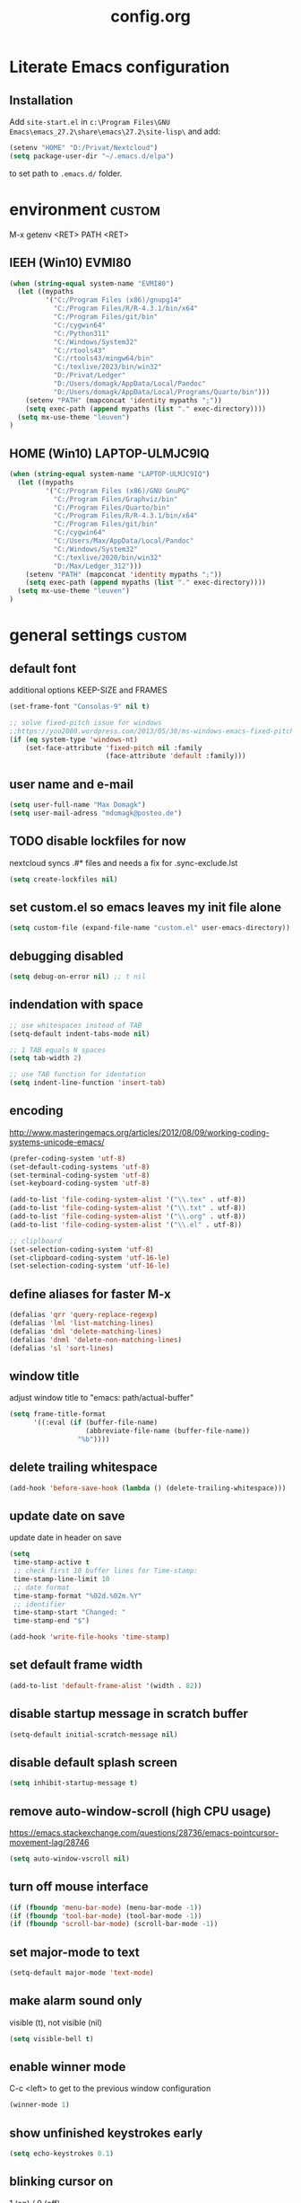 ﻿
#+TAGS: custom(c) lisp(l) usepackage(u)
#+SEQ_TODO: TODO(t) FIX(f) DISABLED(i) | DONE(d)
#+TITLE: config.org
#+Changed: 18.08.2023

* Literate Emacs configuration
** Installation
Add ~site-start.el~ in ~c:\Program Files\GNU Emacs\emacs_27.2\share\emacs\27.2\site-lisp\~ and add:
#+begin_src lisp
(setenv "HOME" "D:/Privat/Nextcloud")
(setq package-user-dir "~/.emacs.d/elpa")
#+end_src
to set path to ~.emacs.d/~ folder.


* environment                                                        :custom:
M-x getenv <RET> PATH <RET>
** IEEH (Win10) EVMI80
#+begin_src emacs-lisp
(when (string-equal system-name "EVMI80")
  (let ((mypaths
         '("C:/Program Files (x86)/gnupg14"
           "C:/Program Files/R/R-4.3.1/bin/x64"
           "C:/Program Files/git/bin"
           "C:/cygwin64"
           "C:/Python311"
           "C:/Windows/System32"
           "C:/rtools43"
           "C:/rtools43/mingw64/bin"
           "C:/texlive/2023/bin/win32"
           "D:/Privat/Ledger"
           "D:/Users/domagk/AppData/Local/Pandoc"
           "D:/Users/domagk/AppData/Local/Programs/Quarto/bin")))
    (setenv "PATH" (mapconcat 'identity mypaths ";"))
    (setq exec-path (append mypaths (list "." exec-directory))))
  (setq mx-use-theme "leuven")
)
#+end_src

** HOME (Win10) LAPTOP-ULMJC9IQ
#+begin_src emacs-lisp
(when (string-equal system-name "LAPTOP-ULMJC9IQ")
  (let ((mypaths
         '("C:/Program Files (x86)/GNU GnuPG"
           "C:/Program Files/Graphviz/bin"
           "C:/Program Files/Quarto/bin"
           "C:/Program Files/R/R-4.3.1/bin/x64"
           "C:/Program Files/git/bin"
           "C:/cygwin64"
           "C:/Users/Max/AppData/Local/Pandoc"
           "C:/Windows/System32"
           "C:/texlive/2020/bin/win32"
           "D:/Max/Ledger_312")))
    (setenv "PATH" (mapconcat 'identity mypaths ";"))
    (setq exec-path (append mypaths (list "." exec-directory))))
  (setq mx-use-theme "leuven")
)
#+end_src

* general settings                                                   :custom:
** default font
additional options KEEP-SIZE and FRAMES
#+begin_src emacs-lisp
(set-frame-font "Consolas-9" nil t)

;; solve fixed-pitch issue for windows
;;https://yoo2080.wordpress.com/2013/05/30/ms-windows-emacs-fixed-pitch-got-no-anti-aliasing/
(if (eq system-type 'windows-nt)
    (set-face-attribute 'fixed-pitch nil :family
                        (face-attribute 'default :family)))
#+end_src

** user name and e-mail
#+begin_src emacs-lisp
(setq user-full-name "Max Domagk")
(setq user-mail-adress "mdomagk@posteo.de")
#+end_src


** TODO disable lockfiles for now
nextcloud syncs .#* files and needs a fix for .sync-exclude.lst
#+begin_src emacs-lisp
(setq create-lockfiles nil)
#+end_src

** set custom.el so emacs leaves my init file alone
#+begin_src emacs-lisp
(setq custom-file (expand-file-name "custom.el" user-emacs-directory))
#+end_src

** debugging disabled
#+begin_src emacs-lisp
(setq debug-on-error nil) ;; t nil
#+end_src

** indendation with space
#+begin_src emacs-lisp
;; use whitespaces instead of TAB
(setq-default indent-tabs-mode nil)

;; 1 TAB equals N spaces
(setq tab-width 2)

;; use TAB function for identation
(setq indent-line-function 'insert-tab)
#+end_src


** encoding
http://www.masteringemacs.org/articles/2012/08/09/working-coding-systems-unicode-emacs/
#+begin_src emacs-lisp
(prefer-coding-system 'utf-8)
(set-default-coding-systems 'utf-8)
(set-terminal-coding-system 'utf-8)
(set-keyboard-coding-system 'utf-8)

(add-to-list 'file-coding-system-alist '("\\.tex" . utf-8))
(add-to-list 'file-coding-system-alist '("\\.txt" . utf-8))
(add-to-list 'file-coding-system-alist '("\\.org" . utf-8))
(add-to-list 'file-coding-system-alist '("\\.el" . utf-8))

;; cliplboard
(set-selection-coding-system 'utf-8)
(set-clipboard-coding-system 'utf-16-le)
(set-selection-coding-system 'utf-16-le)
#+end_src

** define aliases for faster M-x
#+begin_src emacs-lisp
(defalias 'qrr 'query-replace-regexp)
(defalias 'lml 'list-matching-lines)
(defalias 'dml 'delete-matching-lines)
(defalias 'dnml 'delete-non-matching-lines)
(defalias 'sl 'sort-lines)
#+end_src

** window title
adjust window title to "emacs: path/actual-buffer"
#+begin_src emacs-lisp
(setq frame-title-format
      '((:eval (if (buffer-file-name)
                   (abbreviate-file-name (buffer-file-name))
                 "%b"))))
#+end_src


** delete trailing whitespace
#+begin_src emacs-lisp
(add-hook 'before-save-hook (lambda () (delete-trailing-whitespace)))
#+end_src

** update date on save
update date in header on save
#+begin_src emacs-lisp
(setq
 time-stamp-active t
 ;; check first 10 buffer lines for Time-stamp:
 time-stamp-line-limit 10
 ;; date format
 time-stamp-format "%02d.%02m.%Y"
 ;; identifier
 time-stamp-start "Changed: "
 time-stamp-end "$")

(add-hook 'write-file-hooks 'time-stamp)
#+end_src

** set default frame width
#+begin_src emacs-lisp
(add-to-list 'default-frame-alist '(width . 82))
#+end_src

** disable startup message in scratch buffer
#+begin_src emacs-lisp
(setq-default initial-scratch-message nil)
#+end_src

** disable default splash screen
#+begin_src emacs-lisp
(setq inhibit-startup-message t)
#+end_src

** remove auto-window-scroll (high CPU usage)
https://emacs.stackexchange.com/questions/28736/emacs-pointcursor-movement-lag/28746
#+begin_src emacs-lisp
(setq auto-window-vscroll nil)
#+end_src

** turn off mouse interface
#+begin_src emacs-lisp
(if (fboundp 'menu-bar-mode) (menu-bar-mode -1))
(if (fboundp 'tool-bar-mode) (tool-bar-mode -1))
(if (fboundp 'scroll-bar-mode) (scroll-bar-mode -1))
#+end_src

** set major-mode to text
#+begin_src emacs-lisp
(setq-default major-mode 'text-mode)
#+end_src

** make alarm sound only
visible (t), not visible (nil)
#+begin_src emacs-lisp
(setq visible-bell t)
#+end_src

** enable winner mode
C-c <left> to get to the previous window configuration
#+begin_src emacs-lisp
(winner-mode 1)
#+end_src

** show unfinished keystrokes early
#+begin_src emacs-lisp
(setq echo-keystrokes 0.1)
#+end_src

** blinking cursor on
1 (on) / 0 (off)
#+begin_src emacs-lisp
(blink-cursor-mode 1)
#+end_src

** highligh current line off
1 (on) / 0 (off)
#+begin_src emacs-lisp
(global-hl-line-mode 0)
#+end_src

** enable CUA mode
Common User Access
#+begin_src emacs-lisp
;; windows-like behaviour to cut, copy & paste with ctrl + x, c & v
;; (setq cua-highlight-region-shift-only t) ;; no transient mark mode
;; (setq cua-toggle-set-mark nil) ;; original set-mark behavior, i.e. no transient-mark-mode
(cua-mode)
#+end_src

** syntax highlighting everywhere
#+begin_src emacs-lisp
(global-font-lock-mode t)
#+end_src

** sane select (mark) mode
#+begin_src emacs-lisp
(transient-mark-mode 1)
#+end_src

** entry deletes marked text
#+begin_src emacs-lisp
(delete-selection-mode t)
#+end_src

** match parentheses
#+begin_src emacs-lisp
(show-paren-mode t)
;;(setq show-paren-style 'expression)
;;(setq show-paren-when-point-in-periphery t)
;;(setq show-paren-when-point-inside-paren nil)
#+end_src

** font highlighting matlab .m files
#+begin_src emacs-lisp
(add-to-list 'auto-mode-alist '("\\.m\\'" . octave-mode))
#+end_src

** quit emacs with y or n
instead of yes or no accept y or n
#+begin_src emacs-lisp
(fset 'yes-or-no-p 'y-or-n-p)
#+end_src

** make sure all backup files only live in one place
#+begin_src emacs-lisp
(defvar my-backup-folder (concat "~/.emacs.d/backups" "/"))

(setq backup-directory-alist `((".*" . ,my-backup-folder))
      backup-by-copying t    ; Don't delink hardlinks
      version-control t      ; Use version numbers on backups
      delete-old-versions t  ; Automatically delete excess backups
      kept-new-versions 20   ; how many of the newest versions to keep
      kept-old-versions 5    ; and how many of the old
      )
#+end_src

** set auto-save directory
#+begin_src emacs-lisp
(setq auto-save-default nil) ; just turn off

;; ;; move to one directory
;;(setq auto-save-file-name-transforms `((".*" "~/.emacs.d/auto-save/" t)))
#+end_src

** visual line mode and toggle to truncate my lines
#+begin_src emacs-lisp
(global-visual-line-mode 1)
;; enable line wrap
(setq default-truncate-lines t)
;; make side by side buffers function the same as the main window
(setq truncate-partial-width-windows nil)
;; Add F3 to toggle line wrap
(global-set-key (kbd "<f3>") 'toggle-truncate-lines)

;;(setq-default truncate-lines nil)
#+end_src

** explicitly show the end of a buffer
#+begin_src emacs-lisp
(set-default 'indicate-empty-lines t)
#+end_src

** trash can support
#+begin_src emacs-lisp
(setq delete-by-moving-to-trash t)
#+end_src

** sentences have one space after a period
#+begin_src emacs-lisp
(setq sentence-end-double-space nil)
#+end_src



** Automatically revert buffers for changed files
#+begin_src emacs-lisp
(global-auto-revert-mode 1)
#+end_src

* functions                                                          :custom:
** mx-kill-buffer
It's simple. Bury the scratch buffer
#+begin_src emacs-lisp
(setq mx-never-kill-buffers '("*scratch*" "*Messages*"))

(defun mx-kill-buffer (buffer)
  "Protect some special buffers from getting killed."
  (interactive (list (current-buffer)))
  (if (member (buffer-name buffer) mx-never-kill-buffers)
      (call-interactively 'bury-buffer buffer)
    (kill-buffer buffer)))
#+end_src

** mx-ask-before-closing
#+begin_src emacs-lisp
(defun mx-ask-before-closing ()
  "Ask whether or not to close, and then close if y was pressed"
  (interactive)
  (if (yes-or-no-p (format "<<< close EMACS ???  >>>  "))
      (if (< emacs-major-version 22)
          (save-buffers-kill-terminal)
        (save-buffers-kill-emacs))))
#+end_src

** mx-rotate-windows
#+begin_src emacs-lisp
(defun mx-rotate-windows ()
  "Rotate your windows"
  (interactive)
  (cond ((not (> (count-windows)1))
         (message "You can't rotate a single window!"))
        (t
         (setq i 1)
         (setq numWindows (count-windows))
         (while  (< i numWindows)
           (let* (
                  (w1 (elt (window-list) i))
                  (w2 (elt (window-list) (+ (% i numWindows) 1)))

                  (b1 (window-buffer w1))
                  (b2 (window-buffer w2))

                  (s1 (window-start w1))
                  (s2 (window-start w2))
                  )
             (set-window-buffer w1  b2)
             (set-window-buffer w2 b1)
             (set-window-start w1 s2)
             (set-window-start w2 s1)
             (setq i (1+ i)))))))
#+end_src

** mx-save-symbol-at-point
copy word/symbol at point
#+begin_src emacs-lisp
(defun mx-save-symbol-at-point ()
  "Make symbol at point the latest kill in the kill ring."
  (interactive)
  (let ((symbol (thing-at-point 'symbol)))
    (when symbol (kill-new symbol))))

(global-set-key (kbd "M-w")  'mx-save-symbol-at-point)
#+end_src

** mx-next/previous-buffer
ignore buffers while switching
#+begin_src emacs-lisp
(setq mx-skippable-buffer-list '("*Messages*" "*ESS*" "*Flymake log*" "*Help*" "work.org" "home.org" "calendar.org" "*Calendar*"))

(setq mx-skippable-buffer-regex "^magit")

(defun mx-next-buffer ()
  "next-buffer that skips certain buffers"
  (interactive)
  (next-buffer)
  (while (or
          (member (buffer-name) mx-skippable-buffer-list)
          (string-match-p mx-skippable-buffer-regex (buffer-name)))
    (next-buffer)))

(defun mx-previous-buffer ()
  "previous-buffer that skips certain buffers"
  (interactive)
  (previous-buffer)
  (while (or
          (member (buffer-name) mx-skippable-buffer-list)
          (string-match-p mx-skippable-buffer-regex (buffer-name)))
    (previous-buffer)))
#+end_src

** xah-brackets
move cursor to brackets
#+begin_src emacs-lisp
(defvar xah-brackets nil "string of left/right brackets pairs.")
(setq xah-brackets "()[]{}<>（）［］｛｝⦅⦆〚〛“”‘’‹›«»「」〈〉《》【】〔〕『』〖〗〘〙｢｣❛❜❝❞⁽⁾₍₎")

(defvar xah-left-brackets '("(" "{" "[" "<" "〔" "【" "〖" "〈" "《" "「" "『" "“" "‘" "‹" "«" )
  "List of left bracket chars.")
(progn
  ;; make xah-left-brackets based on xah-brackets
  (setq xah-left-brackets '())
  (dotimes ($x (- (length xah-brackets) 1))
    (when (= (% $x 2) 0)
      (push (char-to-string (elt xah-brackets $x))
            xah-left-brackets)))
  (setq xah-left-brackets (reverse xah-left-brackets)))

(defvar xah-right-brackets '(")" "]" "}" ">" "〕" "】" "〗" "〉" "》" "」" "』" "”" "’" "›" "»")
  "list of right bracket chars.")
(progn
  (setq xah-right-brackets '())
  (dotimes ($x (- (length xah-brackets) 1))
    (when (= (% $x 2) 1)
      (push (char-to-string (elt xah-brackets $x))
            xah-right-brackets)))
  (setq xah-right-brackets (reverse xah-right-brackets)))

(defun xah-backward-left-bracket ()
  "Move cursor to the previous occurrence of left bracket.
  The list of brackets to jump to is defined by `xah-left-brackets'.
  URL `http://ergoemacs.org/emacs/emacs_navigating_keys_for_brackets.html'
  Version 2015-10-01"
  (interactive)
  (re-search-backward (regexp-opt xah-left-brackets) nil t))

(defun xah-forward-right-bracket ()
  "Move cursor to the next occurrence of right bracket.
  The list of brackets to jump to is defined by `xah-right-brackets'.
  URL `http://ergoemacs.org/emacs/emacs_navigating_keys_for_brackets.html'
  Version 2015-10-01"
  (interactive)
  (re-search-forward (regexp-opt xah-right-brackets) nil t))
#+end_src

* keybindings                                                        :custom:
** emacs
#+begin_src emacs-lisp
;; ESC cancels everything
(global-set-key (kbd "<escape>") 'keyboard-escape-quit)
(global-set-key (kbd "C-x C-c") 'mx-ask-before-closing)
(global-set-key (kbd "C-x C-b")  'project-find-file)
(global-set-key [f5] 'call-last-kbd-macro)
;;(global-set-key [f11] 'tool-bar-mode)
(global-set-key [f12] 'menu-bar-mode)
#+end_src

** editing
#+begin_src emacs-lisp
(global-set-key (kbd "M-w")  'mx-save-symbol-at-point)

;; comment marked lines (matlab-like)
(global-set-key (kbd "C-t") 'uncomment-region)
(global-set-key (kbd "C-r") 'comment-region)

(global-set-key (kbd "M-ö") 'comment-or-uncomment-region)

;; join following lines into 1 line (M-j)
(global-set-key (kbd "M-j")
                (lambda ()
                  (interactive)
                  (join-line -1)))
#+end_src

** movement
#+begin_src emacs-lisp
(global-set-key (kbd "C-<next>")
                (lambda ()
                  (interactive)
                  (ignore-errors (next-line 5))))

(global-set-key (kbd "C-<prior>")
                (lambda ()
                  (interactive)
                  (ignore-errors (previous-line 5))))

;; move between brackets
(global-set-key (kbd "M-8") 'xah-backward-left-bracket)
(global-set-key (kbd "M-9") 'xah-forward-right-bracket)
#+end_src

** buffer
#+begin_src emacs-lisp
(global-set-key (kbd "C-s") 'save-buffer)
(global-set-key (kbd "C-w") 'mx-kill-buffer)
(global-set-key (kbd "C-b") 'switch-to-buffer)
(global-set-key (kbd "C-S-<tab>") 'mx-next-buffer)
(global-set-key (kbd "C-<tab>") 'mx-previous-buffer)
;;(add-hook 'org-mode-hook
;;          '(lambda ()
;;             (define-key org-mode-map (kbd "C-<tab>") 'previous-buffer)))
#+end_src

** window
#+begin_src emacs-lisp
(global-set-key (kbd "S-C-<down>")  'enlarge-window)
(global-set-key (kbd "S-C-<up>")    'shrink-window)
(global-set-key (kbd "S-C-<left>")  'shrink-window-horizontally)
(global-set-key (kbd "S-C-<right>") 'enlarge-window-horizontally)

(global-set-key (kbd "M-o") 'other-window)
(global-set-key (kbd "M-p") 'mx-rotate-windows)
(global-set-key (kbd "M-1") 'delete-other-windows)
(global-set-key (kbd "M-2") 'split-window-horizontally)
(global-set-key (kbd "M-3") 'split-window-vertically)
(global-set-key (kbd "M-0") 'delete-window)

(global-unset-key (kbd "C-x 0")) ; was delete-window
(global-unset-key (kbd "C-x 3")) ; was split-window-horizontally
(global-unset-key (kbd "C-x 2")) ; was split-window-vertically
(global-unset-key (kbd "C-x 1")) ; was delete-other-window
(global-unset-key (kbd "C-x o")) ; was other-window
#+end_src


* org-mode                                                           :custom:
** general settings

#+begin_src emacs-lisp
(add-to-list 'auto-mode-alist '("\\.org\\'" . org-mode))

;; this is my org-directory
(setq org-directory "~/.emacs.d/org")

;; do not change states when archive TODOs
(setq org-archive-mark-done nil)

;; indentation
(setq org-startup-indented t)
(setq org-adapt-indentation nil)
(setq org-indent-indentation-per-level 1)
(setq org-indent-mode-turns-on-hiding-stars t)

;; enabling shift select
(setq org-support-shift-select t)
(setq org-startup-folded t)
(setq org-cycle-separator-lines 0)

(setq org-todo-keywords
      '((sequence "TODO(t)" "NEXT(n)" "SOMEDAY(s)" "|" "DONE(d)")
        (sequence "WAITING(w@/!)" "|" "CANCELED(c@)")))

;; TODO update keywords
(setq org-todo-keyword-faces
      '(;;("TODO"  . (:foreground "#b70101" :weight bold))
        ("NEXT"  . (:foreground "blue" :weight bold))
        ("SOMEDAY"  . (:foreground "forestgreen" :weight bold))
        ("WAITING"  . (:foreground "orange" :weight bold))
        ("DONE"  . (:foreground "grey" :weight bold))
        ("CANCELED"  . (:foreground "grey" :weight bold))
        ))

;; fast selection for states
(setq org-use-fast-todo-selection t)

;; log DONE status change
(setq org-log-done t)

;; keep log state notes in LOGBOOK
(setq org-log-state-notes-into-drawer "LOGBOOK")

;; Make it impossible to complete a task if subtasks are not done --> t (yes) nil (no)
(setq org-enforce-todo-dependencies nil)

;; Truncate clocked-in tasks in mode-line def. 0
(setq org-clock-string-limit 8)

;; html in browser and pdf in system deafult
(setq org-file-apps (quote ((auto-mode . emacs)
                            ("\\.x?html?\\'" . system)
                            ("\\.pdf\\'" . system))))
#+end_src

** org-agenda

#+begin_src emacs-lisp
;; link my GTD file to the agenda
(setq org-agenda-files
      (quote
       ("~/.emacs.d/org/inbox.org"
        "~/.emacs.d/org/home.org"
        "~/.emacs.d/org/work.org"
        "~/.emacs.d/org/calendar.org")))

;; agenda settings
(setq org-agenda-window-setup 'only-window); agenda takes whole window
(setq org-agenda-restore-windows-after-quit t)
(setq org-agenda-show-all-dates t)
(setq org-agenda-skip-deadline-if-done t)
(setq org-agenda-skip-scheduled-if-done t)

;; respect STARTUP: overview and don't unfold everything
(setq org-agenda-inhibit-startup nil)

;; only 1 day in agenda view
(setq org-agenda-span 1)

;; german day and month names, week starts with monday
(setq calendar-week-start-day 1
      calendar-day-name-array
      ["Sonntag" "Montag" "Dienstag" "Mittwoch"
       "Donnerstag" "Freitag" "Samstag"]
      calendar-month-name-array
      ["Januar" "Februar" "Maerz" "April" "Mai"
       "Juni" "Juli" "August" "September"
       "Oktober" "November" "Dezember"])

;; Set the times to display in the time grid
(setq org-agenda-time-grid (quote
                            ((daily today require-timed)
                             (0900 1100 1300 1500 1700)
                             "......" "----------------")))

;; max. 4 weeks
(setq org-deadline-warning-days 28)

;; truncate long lines in agenda view
;; https://superuser.com/a/531670
(add-hook 'org-agenda-mode-hook
          (lambda ()
            (visual-line-mode -1)
            (toggle-truncate-lines 1)))
#+end_src

** org-refile

#+begin_src emacs-lisp
(setq org-refile-targets
      '((nil :maxlevel . 5)
        (org-agenda-files :maxlevel . 5)))

(setq org-refile-use-outline-path 'file)
;; makes org-refile outline working with helm/ivy
(setq org-outline-path-complete-in-steps nil)
(setq org-refile-allow-creating-parent-nodes 'confirm)

;; save all org-buffers after refiling
(advice-add 'org-refile :after
	    (lambda (&rest _)
	      (org-save-all-org-buffers)))
#+end_src

** org-capture

#+begin_src emacs-lisp
(setq org-default-notes-file (concat org-directory "/inbox.org"))

;; create org-capture-templates
(setq org-capture-templates
      '(("i" "inbox.org" entry (file "~/.emacs.d/org/inbox.org")
         "* TODO %?\n%U\n")))
#+end_src


** org-babel
#+begin_src emacs-lisp

(org-babel-do-load-languages
 'org-babel-load-languages
 '((emacs-lisp . t)
   (R . t)
   ;;(ledger . t)
   (python . t)
   (latex . t)
   (dot . t)))

(defun mx-org-edit-src-save-key ()
  (local-set-key (kbd "C-s") 'org-edit-src-save))

(add-hook 'org-src-mode-hook 'mx-org-edit-src-save-key)

;; display the source code edit buffer in the current window, keeping
;; all other windows
(setq org-src-window-setup 'current-window)
;;(setq org-src-window-setup 'reorganize-frame)

(setq org-edit-src-auto-save-idle-delay 20) ;; in seconds; default 0 = off

;; preserve the indentation after editing a code block
(setq org-edit-src-content-indentation 0
      org-src-tab-acts-natively t
      org-src-preserve-indentation t)

;; I don't want to be prompted on every code block evaluation
(setq org-confirm-babel-evaluate nil)

;; Don't execute code blocks with C-c C-c use C-c C-v e instead
(setq org-babel-no-eval-on-ctrl-c-ctrl-c nil) ;; nil t

;; color my SRC code natively
(setq org-src-fontify-natively t)
#+end_src

** keybindings
#+begin_src emacs-lisp
(defun mx-org-file-home ()
  (interactive)
  (find-file "~/.emacs.d/org/home.org"))

(defun mx-org-file-work ()
  (interactive)
  (find-file "~/.emacs.d/org/work.org"))

(defun mx-org-file-inbox ()
  (interactive)
  (find-file "~/.emacs.d/org/inbox.org"))

(defun mx-org-todo ()
  (interactive)
  (org-narrow-to-subtree)
  (org-show-todo-tree nil)
  (widen))

;; FIXME doesn't work
(defun mx-org-capture-inbox ()
     (interactive)
     (call-interactively 'org-capture)
     (org-capture nil "i"))

(add-hook 'org-mode-hook
          '(lambda ()
             (local-set-key (kbd "S-C-<down>")  'enlarge-window)
             (local-set-key (kbd "S-C-<up>")    'shrink-window)
             (local-set-key (kbd "S-C-<left>")  'shrink-window-horizontally)
             (local-set-key (kbd "S-C-<right>") 'enlarge-window-horizontally)))


(global-set-key [f8]  'mx-org-todo)
(global-set-key [f9]  'mx-org-file-home)
(global-set-key [f10] 'mx-org-file-work)
(global-set-key [f11] 'mx-org-file-inbox)

(global-set-key (kbd "C-c a") 'org-agenda)
(global-set-key (kbd "C-c c") 'org-capture)
;;(global-set-key (kbd "C-c i") 'mx-org-capture-inbox)
;;(global-set-key (kbd "C-c l") 'org-store-link)
#+end_src

** custom agenda views
- https://blog.aaronbieber.com/2016/09/24/an-agenda-for-life-with-org-mode.html
#+begin_src emacs-lisp

(setq org-agenda-custom-commands
      '(
        ("x" "Agenda at home"
         ((agenda ""
                  ((org-agenda-files (remove "~/.emacs.d/org/work.org" org-agenda-files))))
          (todo "NEXT"
                ((org-agenda-overriding-header "Tasks")
                 (org-agenda-files (remove "~/.emacs.d/org/work.org" org-agenda-files))))
          (todo "WAITING"
                ((org-agenda-overriding-header "Waiting")
                 (org-agenda-files (remove "~/.emacs.d/org/work.org" org-agenda-files))))))

        ("X" "Tasks at home"
         ((todo "NEXT|TODO|WAITING"
                ((org-agenda-overriding-header "Tasks at Home")
                 (org-agenda-files (remove "~/.emacs.d/org/work.org" org-agenda-files))))))
        ;;(tags-todo "Lehre" ((org-agenda-overriding-header "Lehre & Betreuung"))))

        ("w" "Agenda at work"
         ((agenda ""
                  ((org-agenda-files (remove "~/.emacs.d/org/home.org" org-agenda-files))))
          (todo "NEXT"
                ((org-agenda-overriding-header "Tasks")
                 (org-agenda-files (remove "~/.emacs.d/org/home.org" org-agenda-files))))
          (todo "WAITING"
                ((org-agenda-overriding-header "Waiting")
                 (org-agenda-files (remove "~/.emacs.d/org/home.org" org-agenda-files))))))

        ("W" "Tasks at Work"
         ((todo "NEXT|TODO|WAITING"
                ((org-agenda-overriding-header "Tasks at Work")
                 (org-agenda-files (remove "~/.emacs.d/org/home.org" org-agenda-files))))))

        )
      )

#+end_src

** auto-update headers
- auto-update [x/y] in org-headers
- http://whattheemacsd.com/setup-org.el-01.html
#+begin_src emacs-lisp
(defun myorg-update-parent-cookie ()
  (when (equal major-mode 'org-mode)
    (save-excursion
      (ignore-errors
        (org-back-to-heading)
        (org-update-parent-todo-statistics)))))

(defadvice org-kill-line (after fix-cookies activate)
  (myorg-update-parent-cookie))

(defadvice kill-whole-line (after fix-cookies activate)
  (myorg-update-parent-cookie))
#+end_src

* abbreviations                                                      :custom:
#+begin_src emacs-lisp
(define-abbrev-table 'global-abbrev-table '(

 ("9t" "tar_target(@@),")
 ("9tt" "tar_target(@@, format = \"fst_tbl\"),")

 ("9m" "targets::tar_make()")
 ("9mm" "targets::tar_make(reporter = \"summary\")")

 ("9v" "targets::tar_visnetwork()")
 ("9vv" "targets::tar_visnetwork(targets_only = TRUE)")

 ("9l" "targets::tar_load(@@)")
 ("9r" "targets::tar_read(@@)")

 ("9p" "paint::paint(@@)")

 ("8png" "png(filename = \"@@.png\", units = \"cm\", res = 300, width = 16, height = 10)\n\ndev.off()")

 ("8r" "`r @@`")
 ("8rr" "```{r}\n@@\n```")
 ("8ra" "&rarr;")

 ("8eq" "\\begin{equation}\n@@\n\\end{equation}")

 ("8n" "&nbsp;")

 ("8f" "(\\(x) @@)()")

 ("8nn" "::: notes\n\n@@\n\n:::")

 ("8cc" ":::::: {.columns}\n::: {.column}\n\n@@\n\n:::\n:::{.column}\n\n\n\n:::\n::::::")

 ("8R" "#+begin_src R\n@@\n#+end_src")

 ("8ä" "\\344")
 ("8Ä" "\\304")

 ("8ö" "\\366")
 ("8Ö" "\\326")

 ("8ü" "\\374")
 ("8Ü" "\\334")

 ("8sz" "\\337")

 ("8ref" "\\@ref(@@)")

))

;; stop asking whether to save newly added abbrev when quitting emacs
(setq save-abbrevs nil)

;; turn on abbrev mode globally
(setq-default abbrev-mode t)

;; https://stackoverflow.com/questions/15375759/how-to-control-cursor-placement-in-emacs-abbrev-expansion
(defadvice expand-abbrev (after my-expand-abbrev activate)
   ;; if there was an expansion
   (if ad-return-value
       ;; start idle timer to ensure insertion of abbrev activator
       ;; character (e.g. space) is finished
       (run-with-idle-timer 0 nil
                            (lambda ()
                              ;; if there is the string "@@" in the
                              ;; expansion then move cursor there and
                              ;; delete the string
                              (let ((cursor "@@"))
                                (if (search-backward cursor last-abbrev-location t)
                                    (delete-char (length cursor))))))))
 #+end_src

 #+RESULTS:
 : expand-abbrev

* mode-line                                                          :custom:
#+begin_src emacs-lisp
;; ;; show line-number in the mode line
;; (line-number-mode 1)
;;
;; ;; show column-number in the mode line
;; (column-number-mode 1)
;;
;; ;; show time (and date) in the mode line
;; ;; (setq display-time-day-and-date t)
;; (setq display-time-24hr-format t)
;; (display-time)

;; http://emacs-fu.blogspot.de/2011/08/customizing-mode-line.html
;; use setq-default to set it for /all/ modes
(setq-default mode-line-format
              (list

               ;; modified indicator
               '(:eval (when (buffer-modified-p)       (concat " ## ")))
               '(:eval (when (not (buffer-modified-p)) (concat "    ")))

               ;; buffer name
               (propertize "%b  " 'face 'mode-line-buffer-id)

               ;; line and column
               "%01l:%01c  "

               ;; relative position
               "%p  "

               ;; ;; relative position, size of file
               ;; "[%p/%I] "

               ;; the current major mode for the buffer.
               "%m  "

               ;; i want to see the 'pomodoro' status using (%M = global-mode-string)
               "%M"
               ))
#+end_src

* recentf                                                            :custom:
a timer setting for recentf-mode without notifications to echo-area
https://gist.github.com/masutaka/1325654 (idle timer)
https://lists.gnu.org/archive/html/help-gnu-emacs/2010-12/msg02019.html
#+begin_src emacs-lisp

(recentf-mode 1)
(setq recentf-max-saved-items 2000)
(setq recentf-exclude '(".recentf"))

(defvar mx-recentf-list-prev nil)

(defun mx-recentf-save-list ()
  (interactive)
  "If recentf-list and previous recentf-list is equal,
     do nothing. Else recent-save-list and try to hide 'Wrote' message"
  (unless (equal recentf-list mx-recentf-list-prev)
    (setq old-message (current-message))
    (recentf-save-list)
    (message old-message)
    (setq mx-recentf-list-prev recentf-list)))

(run-with-idle-timer 60 t 'mx-recentf-save-list)

#+end_src


* dired                                                              :custom:
#+begin_src emacs-lisp
;; windows style
(setq ls-lisp-verbosity nil)

;; order directories first
(setq ls-lisp-dirs-first t)

;; windows behaviour (error message in emacs-25.1)
;;(setq ls-lisp-emulation 'MS Windows)

;; no domain with login name
(setq ls-lisp-ignore-case t)

;; sort by extension
(setq dired-listing-switches "-alX")

;; backspace behaves like in Total Comander
(add-hook 'dired-mode-hook
          (lambda ()
            (local-set-key [backspace] 'dired-up-directory)))
#+end_src


* python                                                             :custom:
#+begin_src emacs-lisp
(defun mx-python-start ()
  (interactive)
  (if (not (member "*Python*" (mapcar (function buffer-name) (buffer-list))))
      (progn (call-interactively 'run-python))))
;; Start python if not started. Send region if selected, line if not selected (whole def if it is def)
;; http://www.reddit.com/r/emacs/comments/1h4hyw/selecting_regions_pythonel/
(defun mx-python-eval ()
  (interactive)
  (mx-python-start)
  (if (and transient-mark-mode mark-active)     ; Check if selection is present
      (python-shell-send-region (point) (mark)) ; If selected, send region
    ;; If not selected, do all the following
    (beginning-of-line)                         ; Move to the beginning of line
    (if (looking-at "def")                      ; Check if the first word is def (function def)
        (progn                                  ; If it is def
          (python-shell-send-defun ())          ; Send whole def
          (python-nav-end-of-defun)             ; Move to the end of def
          (python-nav-forward-statement)        ; Move to the next statement
          )
      ;; If it is not def, do all the following
      (python-shell-send-region (point-at-bol) (point-at-eol))  ; Send the current line
      (python-nav-forward-statement)                            ; Move to the next statement
      )
    ;; Activate shell window, and switch back
    (progn
      (setq w-script (selected-window))         ; Remeber the script window
      (python-shell-switch-to-shell)            ; Switch to the shell
      (select-window w-script)                  ; Switch back to the script window
      )
    ))
;; Define hooks
(add-hook 'python-mode-hook             ; For Python script
          '(lambda()
             (local-set-key (kbd "<S-return>") 'mx-python-eval)
             (local-set-key (kbd "<C-return>") 'mx-python-eval)))

(setq python-shell-completion-native-enable nil)
#+end_src

* electric-pair                                                      :custom:
close automatically brackets
http://prodissues.com/2016/10/electric-pair-mode-in-emacs.html
https://www.emacswiki.org/emacs/ElectricPair (for specific modes only)
#+begin_src emacs-lisp
(electric-pair-mode 1)
(setq electric-pair-pairs '(
                            (?\" . ?\")
                            (?\` . ?\`)
                            (?\( . ?\))
                            (?\{ . ?\})
                            (?\[ . ?\])
                            ))
#+end_src


* xah-find                                                             :lisp:
- http://ergoemacs.org/emacs/elisp-xah-find-text.html
- reposository: https://github.com/maxmagmilch/xah-find
#+begin_src emacs-lisp
(load "~/.emacs.d/lisp/xah-find.el")
#+end_src

* rainbow-mode                                                         :lisp:
minor mode sets background color to strings that match color names, e.g. #0000ff is displayed in white with a blue background
#+begin_src emacs-lisp
(load "~/.emacs.d/lisp/rainbow-mode.el")

(add-hook 'ess-mode-hook 'rainbow-mode)

(add-hook 'emacs-lisp-mode-hook 'rainbow-mode)
#+end_src

* dracula-theme                                                        :lisp:
#+begin_src emacs-lisp
(load "~/.emacs.d/lisp/dracula-theme.el")

;; Don't change the font size for some headings and titles (default t)
(setq dracula-enlarge-headings nil)

(when (string-equal mx-use-theme "dracula")
  (setq org-todo-keyword-faces
        '(("PROJ"  . (:inherit org-todo))
          ("WAITING"  . (:inherit org-todo))))
  (load-theme 'dracula t))
#+end_src

* use-package                                                    :usepackage:
Set up ~package~ and ~use-package~.
#+begin_src emacs-lisp
(require 'package)
(setq package-check-signature nil)
(add-to-list 'package-archives
             '("melpa" . "https://melpa.org/packages/") t)
(package-initialize)

;; Bootstrap 'use-package'
(eval-after-load 'gnutls
  '(add-to-list 'gnutls-trustfiles "/etc/ssl/cert.pem"))
(unless (package-installed-p 'use-package)
  (package-refresh-contents)
  (package-install 'use-package))
(eval-when-compile
  (require 'use-package))
(require 'bind-key)
(setq use-package-always-ensure t)
#+end_src



* ivy                                                            :usepackage:
- http://oremacs.com/swiper/
- https://sam217pa.github.io/2016/09/13/from-helm-to-ivy/
#+begin_src emacs-lisp
(use-package ivy
  :ensure t
  ;; :custom-face
    ;; (ivy-current-match ((t :background "#FFE8FF" :foreground "#670034" :weight bold)))
    ;; (ivy-virtual ((t :foreground #7F7F7F)))
    ;; (ivy-minibuffer-match-face-2 ((t :background "#dddddd" :weight bold)))
  :config
  (ivy-mode 1)
  (setq ivy-display-style ' fancy) ; 'fancy ' plain nil
  ;; use recentf and bookmark files
  (setq ivy-use-virtual-buffers t)
  ;; no "^" for counsel-M-x etc.
  (setq ivy-initial-inputs-alist nil)
  ;; No extra directories "./" and "../" in find-file
  (setq ivy-extra-directories '("./"))
  ;; ;; Always ignore buffers set in `ivy-ignore-buffers'
  ;; (setq ivy-use-ignore-default 'always)
  ;; ;; Ignore some buffers in `ivy-switch-buffer'
  ;; (setq ivy-ignore-buffers mx-skippable-buffers)
  ;; custom faces for ivy-switch-buffer
  ;; M-x list-faces-display
  ;; (setq ivy-switch-buffer-faces-alist
  ;;       '((dired-mode . ivy-subdir)
  ;;         (org-mode . ivy-org)))
  ;; minibuffer
  (bind-key "C-SPC" 'ivy-restrict-to-matches ivy-minibuffer-map)
  ;; minibuffer - scrolling - up
  (bind-key "<next>" 'ivy-scroll-up-command ivy-minibuffer-map)
  (bind-key "<right>" 'ivy-scroll-up-command ivy-minibuffer-map)
    ;; minibuffer - scrolling - down
  (bind-key "<prior>" 'ivy-scroll-down-command ivy-minibuffer-map)
  (bind-key "<left>" 'ivy-scroll-down-command ivy-minibuffer-map)
  (bind-key "C-m" 'ivy-alt-done ivy-minibuffer-map)
  (setq ivy-count-format "(%d/%d) ")
  ;; allow input not in order while searching
  (setq ivy-re-builders-alist '((t . ivy--regex-ignore-order))))
#+end_src

* counsel (for ivy)                                              :usepackage:
https://oremacs.com/swiper/
#+begin_src emacs-lisp

;; dont truncate lines in minibuffer
;; to fully see long file names with counsel-find-file
(add-hook 'minibuffer-setup-hook
      (lambda () (setq truncate-lines nil)))

(use-package counsel
  :ensure t
  :config
  ;; ignore . files or temporary files
  (setq counsel-find-file-ignore-regexp
        (concat
         ;; File names beginning with # or .
         "\\(?:\\`[#.]\\)"
         ;; File names ending with # or ~
         "\\|\\(?:\\`.+?[#~]\\'\\)"
         ;; File names ending with .aux
         "\\|\\.aux\\'"))
  :bind
  ("C-f" . swiper) ; swiper-isearch
  ("<f2>" . ivy-resume)
  ("M-y" . counsel-yank-pop)
  ("M-x" . counsel-M-x)
  ;;("C-b" . counsel-buffer-or-recentf)
  ("C-x C-f" . counsel-find-file)
  ("C-x C-r" . counsel-recentf) ;; counsel-buffer-or-recentf
  ("<f1> v" . counsel-describe-variable)
  ("<f1> f" . counsel-describe-function)
  ("<f1> k" . counsel-descbinds))
#+end_src

* swiper (for ivy)                                               :usepackage:
https://oremacs.com/swiper/
#+begin_src emacs-lisp
(use-package swiper
  :ensure t)
#+end_src

* smex (for ivy)                                                 :usepackage:
- enable history for M-x commands
#+begin_src emacs-lisp
(use-package smex
  :ensure t)
#+end_src

* multiple-cursors                                               :usepackage:
#+begin_src emacs-lisp
(use-package multiple-cursors
  :ensure t
  :bind
  ("C-<" . mc/mark-next-like-this)
  ("C->" . mc/unmark-next-like-this)
  ("C-c C-<" . mc/mark-all-like-this)
  ("M-n" . mc/insert-numbers))
#+end_src


* htmlize                                                        :usepackage:
#+begin_src emacs-lisp
(use-package htmlize
  :ensure t)
#+end_src

* hl-todo                                                        :usepackage:
- https://github.com/tarsius/hl-todo/tree/42f744ffb513cf2b95517144c64dbf3fc69f711a
- Highlight TODO and similar keywords in comments and strings
#+begin_src emacs-lisp
(use-package hl-todo
       :ensure t
       :custom-face
       (hl-todo ((t (:inherit hl-todo :italic t))))
       :hook ((prog-mode . hl-todo-mode)
              (yaml-mode . hl-todo-mode))
       :init
       (setq hl-todo-keyword-faces '(
               ("TODO"   . (:weight bold :foreground "#FF0000"))
               ("FIXME"  . (:weight bold :foreground "#FF0000"))
               ("DEBUG"  . (:weight bold :foreground "#A020F0"))
               ))
       :config
       (define-key hl-todo-mode-map (kbd "C-c p") 'hl-todo-previous)
       (define-key hl-todo-mode-map (kbd "C-c n") 'hl-todo-next)
       (define-key hl-todo-mode-map (kbd "C-c o") 'hl-todo-occur)
       (define-key hl-todo-mode-map (kbd "C-c i") 'hl-todo-insert))
#+end_src

* leuven-theme                                                   :usepackage:
#+begin_src emacs-lisp
(use-package leuven-theme
  :if (string-equal mx-use-theme "leuven")
  :ensure t
  ;;:disabled t
  :init
  (setq leuven-scale-outline-headlines nil)
  (setq leuven-scale-org-agenda-structure 1.2)
  (setq org-fontify-whole-heading-line t)
  (setq org-todo-keyword-faces
        '(("PROJ"  . (:weight bold :box (:line-width 1 :color "#C8ABD8") :foreground "#C8ABD8" :background "#E0E0F9"))
          ("WAITING"  . (:weight bold :box (:line-width 1 :color "#BFBF65") :foreground "#BFBF65" :background "#FFFFCC"))
          ("NEXT"  . (:weight bold :box (:line-width 1 :color "#8ea1b2") :foreground "#8ea1b2" :background "#CCE7FF"))
          ("SOMEDAY"  . (:weight bold :box (:line-width 1 :color "#a8c2a8") :foreground "#a8c2a8" :background nil))))
  :custom-face
  (font-latex-sectioning-0-face ((t (:height 1.5))))
  (font-latex-sectioning-1-face ((t (:height 1.4))))
  (org-document-title ((t (:height 1.4))))
  (mode-line-buffer-id  ((t (:weight normal))))
  (secondary-selection ((t (:background nil))))
  ;;(font-lock-comment-face ((t (:slant normal))))
  ;;(markdown-header-face-6 ((t (:slant normal))))
  ;;(org-level-6 ((t (:slant normal))))
  ;;(org-level-7 ((t (:slant normal))))
  ;;(org-level-8 ((t (:slant normal))))
  ;;(outline-6 ((t (:slant normal))))
  ;;(outline-7 ((t (:slant normal))))
  ;;(outline-8 ((t (:slant normal))))
  :config
  (load-theme 'leuven t))
#+end_src

* auctex                                                         :usepackage:
#+begin_src emacs-lisp
(use-package tex
  :ensure auctex
  :defer t
  :init
  ;; use PDF-LaTeX
  (setq TeX-PDF-mode t)
  (setq latex-run-command "pdflatex")
  ;; multifiles - query for master file.
  (setq-default TeX-master nil)
  ;; add custom created LaTeX commands
  (setq font-latex-match-reference-keywords
        '(("todo" "[{") ("discuss" "[{"))))
#+end_src

* ace-jump-mode                                                  :usepackage:
#+begin_src emacs-lisp
(use-package ace-jump-mode
  :ensure t
  :bind
  ("M-SPC" . ace-jump-mode)
  (:map org-mode-map
       ("M-SPC" . ace-jump-mode))
  (:map inferior-ess-mode-map
       ("M-SPC" . ace-jump-mode))
  )
#+end_src

* ace-window                                                     :usepackage:
#+begin_src emacs-lisp
(use-package ace-window
  :ensure t
  :bind ("M-o" . ace-window)
  :init
  (setq aw-keys '(?a ?s ?d ?f ?g ?h ?j ?k ?l)))
#+end_src


* move-text                                                      :usepackage:
#+begin_src emacs-lisp
(use-package move-text
  :ensure t
  :init (move-text-default-bindings))
#+end_src

* rainbow-delimiters                                             :usepackage:
https://github.com/Fanael/rainbow-delimiters
#+begin_src emacs-lisp
(use-package rainbow-delimiters
  :ensure t
  :init
  (add-hook 'tex-mode-hook #'rainbow-delimiters-mode)
  (add-hook 'LaTeX-mode-hook #'rainbow-delimiters-mode)
  (add-hook 'ess-mode-hook #'rainbow-delimiters-mode)
  (add-hook 'inferior-ess-mode-hook #'rainbow-delimiters-mode)
  (add-hook 'python-mode-hook #'rainbow-delimiters-mode)
  (add-hook 'emacs-lisp-mode-hook #'rainbow-delimiters-mode))
#+end_src

* goto-change                                                    :usepackage:
#+begin_src emacs-lisp
(use-package goto-chg
  :ensure t
  :bind
  ("M-," . goto-last-change)
  ("M-." . goto-last-change-reverse))
#+end_src

* ledger-mode                                                    :usepackage:
#+begin_src emacs-lisp
(use-package ledger-mode
  :ensure t
  :defer t
  :init
  (autoload 'ledger-mode "ledger-mode" "A major mode for Ledger" t)
  (add-to-list 'auto-mode-alist '("\\.ledger$" . ledger-mode)))
#+end_src

* org-pomodoro                                                   :usepackage:
#+begin_src emacs-lisp
(use-package org-pomodoro
  :ensure t
  :bind
  ("<f4>" . org-pomodoro)
  :init
  (add-hook 'org-pomodoro-finished-hook 'ding)
  (add-hook 'org-pomodoro-break-finished-hook 'ding)
  :config
  (setq org-pomodoro-format "W%s")
  (setq org-pomodoro-short-break-format "B%s")
  (setq org-pomodoro-long-break-format "LB%s")
  (setq org-pomodoro-time-format "%.2m")
  (setq org-pomodoro-keep-killed-pomodoro-time t))
#+end_src

* emacs speaks statistics                                        :usepackage:
http://ess.r-project.org/Manual/ess.html
c:\Program Files\R\R-4.1.0\library\base\R\Rprofile
add: .libPaths("D:/Daten/R/Library")
** custom functions
#+begin_src emacs-lisp
(defun R_insert_pipe_operator ()
  "R - |> operator or 'then' pipe operator"
  (interactive)
  (just-one-space 1)
  (insert "|>")
  (just-one-space 1))
  ;;(reindent-then-newline-and-indent))

(defun R_eval_current_line_and_step ()
  "cause Shift+Enter to send the current line to *R*"
  (interactive)
  (if (and transient-mark-mode mark-active)
      (call-interactively 'ess-eval-region)
    (call-interactively 'ess-eval-line-and-step)))

(defun R_tar_load_target_at_point ()
  "call targets::tar_load on object at point to load it into environment."
  (interactive)
  (let ((target (symbol-at-point)))
    (ess-eval-linewise (format "targets::tar_load(%s)\n" target))))

(defun R_tar_read_target_at_point ()
  "call targets::tar_read on object at point to load it into environment."
  (interactive)
  (let ((target (symbol-at-point)))
    (ess-eval-linewise (format "targets::tar_read(%s)\n" target))))

(defun R_tar_make ()
  "call targets::tar_make."
  (interactive)
    (ess-eval-linewise "targets::tar_make(reporter = \"verbose_positives\")\n"))

(defun R_bookdown_render_book ()
  "call bookdown::render_book."
  (interactive)
    (ess-eval-linewise "bookdown::render_book(\"index.Rmd\")\n"))

(defun R_tar_make_summary ()
  "call targets::tar_make(reporter = \"summary\")."
  (interactive)
    (ess-eval-linewise "Sys.time(); targets::tar_make(reporter = \"summary\", shortcut = TRUE)\n"))

(defun R_tar_visnetwork ()
  "call targets::tar_visnetwork."
  (interactive)
    (ess-eval-linewise "targets::tar_visnetwork()\n"))

(defun R_tar_visnetwork_targets_only ()
  "call targets::tar_visnetwork(targets_only = TRUE)."
  (interactive)
    (ess-eval-linewise "targets::tar_visnetwork(targets_only = TRUE)\n"))

;; fnmate (create R/function.R for written function())

;; https://github.com/MilesMcBain/fnmate/blob/master/vignettes/ess_bindings.Rmd
(defun text-around-cursor (&optional rows-around)
  (let ((rows-around (or rows-around 10))
  (current-line (line-number-at-pos))
  (initial-point (point)))
    (save-mark-and-excursion
      (goto-line (- current-line rows-around))
      (set-mark (point))
      (goto-line (+ current-line rows-around))
      (end-of-line)
      ;; Return a list of text, index
      (list (buffer-substring-no-properties (mark) (point))
            (+ (- initial-point (mark)) 1)))))

(defun strip-ess-output-junk (r-buffer)
  (with-current-buffer r-buffer
    (goto-char (point-min))
    (while (re-search-forward "\\+\s" nil t)
      (replace-match ""))))

(defun exec-r-fn-to-buffer (r_fn text)
  (let ((r-process (ess-get-process))
        (r-output-buffer (get-buffer-create "*R-output*")))
    (ess-string-command
     (format "cat(%s(%s))\n" r_fn text)
     r-output-buffer nil)
    (strip-ess-output-junk r-output-buffer)
    (save-mark-and-excursion
      (goto-char (point-max))
      (newline)
      (insert-buffer r-output-buffer))))

;; fnmate functions for keybindings
 (defun fnmate ()
   (interactive)
   (let* ((input-context (text-around-cursor))
          (text (prin1-to-string (car input-context)))
          (index (cdr input-context)))
     (ess-eval-linewise (format "fnmate::fnmate_fn.R(%s, %s)" text index))))

(defun fnmate-below ()
  (interactive)
  (let* ((input-context (text-around-cursor))
         (text (prin1-to-string (car input-context)))
         (index (cdr input-context))
         (args (format "%s, %s" text index)))
    (exec-r-fn-to-buffer "fnmate::fnmate_below" args)))
#+end_src

** custom keywords and highlights
- highlight custom keywords for {targets} package
#+begin_src emacs-lisp
(defvar ess-R-keywords
  '("if" "else" "repeat" "while" "function" "for" "in" "next" "break"
    "switch" "function" "return" "on.exit" "stop" ".Defunct" "tryCatch"
    "withRestarts" "invokeRestart"
    "recover" "browser"
    "tar_target" "tar_render" "tar_file")
  "Reserved words or special functions in the R language.")

;; https://stackoverflow.com/a/67654699
;; highlight along with current assignment ops
;; ess-R-font-lock-keywords contains (ess-R-fl-assign-ops . t) by default
(with-eval-after-load 'ess
  (cl-pushnew "|>" ess-R-assign-ops :test 'string=))

;; https://www.emacswiki.org/emacs/AddKeywords
;; (font-lock-add-keywords 'ess-mode
;;   '(("tar_target" . font-lock-function-name-face)
;;     ("tar_render" . font-lock-function-name-face)
;;     ("tar_file" . font-lock-function-name-face)))
#+end_src

** settings
#+begin_src emacs-lisp
(use-package ess
  :ensure t
  :commands R
  :init
  (require 'ess-site)
  (add-hook 'ess-mode-hook '(lambda ()
                              (local-set-key [(shift return)] 'R_eval_current_line_and_step)))
  :bind
  (:map inferior-ess-mode-map
        (";" .   ess-insert-assign)
        ("M--" . ess-insert-assign)
        ("<backtab>" . R_insert_pipe_operator))
  (:map ess-mode-map
        (";" .   ess-insert-assign)
        ("M--" . ess-insert-assign)
        ("<f7>" . ess-eval-paragraph-and-step)
        ("<backtab>" . R_insert_pipe_operator)
        ("C-c C-l" . R_tar_load_target_at_point))
  :config
  (setq ess-auto-width 'window)
  ;; no visible history on eval
  (setq ess-eval-visibly nil)
  ;; disable flymake on-the-fly syntax checking
  (setq ess-use-flymake nil)
  ;; start R in current working directory and no history
  (setq ess-ask-for-ess-directory nil)
  (setq ess-local-process-name "R")
  (setq ess-history-file nil)
  ;; only one help frame
  (setq ess-help-own-frame 'one)
  ;; on input/output show the bottom line
  (setq comint-scroll-to-bottom-on-input t)
  (setq comint-scroll-to-bottom-on-output t)
  (setq comint-move-point-for-output t)
  ;; identation
  ;;(set 'ess-arg-function-offset t)
  ;; 't', hitting TAB always just indents the current line.
  ;; If complete, TAB first tries to indent the current line, and if the line
  ;; was already indented, then try to complete the thing at point.
  (setq tab-always-indent 'complete)
  (setq ess-style 'RStudio)
  (setq ess-indent-with-fancy-comments nil)
  ;;;; Dedicated windows(frames)?
  ;;;; https://ess.r-project.org/Manual/ess.html#Controlling-buffer-display
  ;; (setq display-buffer-alist
  ;;    '(("^\\*R"
  ;;       (display-buffer-reuse-window display-buffer-pop-up-frame)
  ;;       (reusable-frames . 0))))
  )
#+end_src

* yaml-mode                                                      :usepackage:
#+begin_src emacs-lisp
(use-package yaml-mode
  :ensure t
  :init
  (add-to-list 'auto-mode-alist '("\\.yml\\'" . yaml-mode)))
#+end_src

* magit                                                          :usepackage:
#+begin_src emacs-lisp
(use-package magit
  :ensure t
  ;;:config
  ;;;; update mode-line git status more often
  ;;(setq auto-revert-check-vc-info t)
  ;;;; check every 5 seconds
  ;;(setq auto-revert-interval 5)
  )
#+end_src

* transient (transient keybinds)                                 :usepackage:
comes with magit
Manuak:
- https://github.com/magit/transient/blob/master/docs/transient.org
Examples:
- https://www.reddit.com/r/emacs/comments/mx6xs2/transient_vs_hydra/
- https://www.reddit.com/r/emacs/comments/pn4on3/using_transients_as_custom_menus/
- https://www.reddit.com/r/emacs/comments/m518xh/transient_api_example_alternative_bindings_part_1/
- https://www.reddit.com/r/emacs/comments/pon0ee/transient_api_example_part_2_transientdostay/
- transient kubernetes
  - https://www.youtube.com/watch?v=w3krYEeqnyk
  - https://gist.github.com/abrochard/dd610fc4673593b7cbce7a0176d897de
#+begin_src emacs-lisp
(global-set-key (kbd "<apps>") 'mx-main-transient)
(transient-define-prefix mx-main-transient ()
  "Main"

  [["Org"
   ("oa" "agenda" org-agenda)
   ("oh" "home.org" mx-org-file-home)
   ("oi" "work.org" mx-org-file-work)]

   ["Files"
    ("ff" "find" project-find-file)
    ("fd" "dired" counsel-find-file)
    ("fr" "recentf" counsel-buffer-or-recentf)
    ("fb" "bookmark" counsel-bookmark)]

   ["Buffer"
    ("bk" "kill" mx-kill-buffer)
    ("bs" "save" save-buffer)
    ("bl" "list" list-buffers)]

   ["Window"
    ("wk" "kill" delete-frame)
    ("ww" "new" make-frame)]

   ["Describe"
    ("dk" "keybind" counsel-descbinds)
    ("df" "function" counsel-describe-function)
    ("dv" "variable" counsel-describe-variable)]]

  [["Git"
    ("g" "magit" magit-status)]

   ["{targets} run"
    ("tm" "make" R_tar_make)
    ("tM" "make summary" R_tar_make_summary)
    ("tv" "visnetwork" R_tar_visnetwork_targets_only)
    ("tV" "visnetwork complete" R_tar_visnetwork)]

   ["{targets} objects"
    ("tt" "load at point" R_tar_load_target_at_point)
    ("tr" "read at point" R_tar_read_target_at_point)
    ("tf" "fnmate at point" fnmate)]

   ["{Rmarkdown}"
    ("e" "polymode export" mx-polymode-export)
    ("r" "render book" R_bookdown_render_book)]]

  [" "
   ("<apps>" "quit" transient-quit-one)]
)
#+end_src

* polymode (Rmarkdown/Quarto)                                    :usepackage:
- Pandoc (https://pandoc.org/)
- Quarto (https://github.com/quarto-dev/quarto-emacs)

#+begin_src emacs-lisp
(use-package request
  :ensure t)

(use-package quarto-mode
  :ensure t
  :mode (("\\.qmd" . poly-quarto-mode)))

(use-package markdown-mode
  :ensure t
  :init
  (setq markdown-enable-math nil) ;; nil t
  :custom-face
  (markdown-italic-face ((t (:slant normal)))))

(add-hook 'markdown-mode-hook
          (lambda ()
            ;; latex commands: \some
            (font-lock-add-keywords nil '(("\\\\[[:alnum:]]+" . font-lock-type-face)))
            ;; inline math: $...$
            (font-lock-add-keywords nil '(("\\$\\(.+?\\)\\$" . font-lock-type-face)))
            ;; diyplay math: $$
            (font-lock-add-keywords nil '(("^\\$\\$\n" . font-lock-type-face)))
            ;; citations: [@...]
            (font-lock-add-keywords nil '(("\\[\\(\\@.+?\\)\\]" . font-lock-builtin-face)))
            ;; references: \@ref()
            (font-lock-add-keywords nil '(("\\\\\\@ref\\((.+?)\\)" . font-lock-builtin-face)))
            ;; references: \ref{}
            (font-lock-add-keywords nil '(("\\\\\\ref\\({.+?}\\)" . font-lock-builtin-face)))
            ;; custom latex command: \todo
            (font-lock-add-keywords nil '(("\\\\todo" . font-lock-warning-face)))
            ;; custom latex command: \discuss
            (font-lock-add-keywords nil '(("\\\\discuss" . font-lock-warning-face)))
            ))

(use-package poly-markdown
  :ensure t)

(use-package poly-R
  :ensure t)

(use-package polymode
  :ensure t
  :init
  (require 'poly-R)
  (require 'poly-markdown)
  :config
  (add-to-list 'auto-mode-alist '("\\.md$" . poly-gfm-mode))
  (add-to-list 'auto-mode-alist '("\\.Rmd$" . poly-markdown+r-mode))
  ;;(add-to-list 'auto-mode-alist '("\\.Rmd$" . poly-gfm+r-mode))
  (setq polymode-display-output-file nil)
  (setq polymode-display-process-buffers nil)
  (setq markdown-max-image-size (cons 600  nil)))

(defun mx-polymode-export ()
 "Delete process-buffer window after polymode-export"
 (interactive)
 (polymode-export)
 (delete-other-windows))
#+end_src

* symbol-overlay                                                 :usepackage:
makes M-n and M-p look for and M-h highlight the symbol at point
#+begin_src emacs-lisp
(use-package symbol-overlay
  :ensure t
  :bind (:map symbol-overlay-mode-map
              ("M-h" . symbol-overlay-put)
              ("M-n" . symbol-overlay-jump-next)
              ("M-p" . symbol-overlay-jump-prev))
  :hook ((conf-mode . symbol-overlay-mode)
         (html-mode . symbol-overlay-mode)
         (prog-mode . symbol-overlay-mode)
         (yaml-mode . symbol-overlay-mode))
  :custom-face
  ;; no highlighting
  (symbol-overlay-default-face ((t (:inherit nil)))))
#+end_src
.
